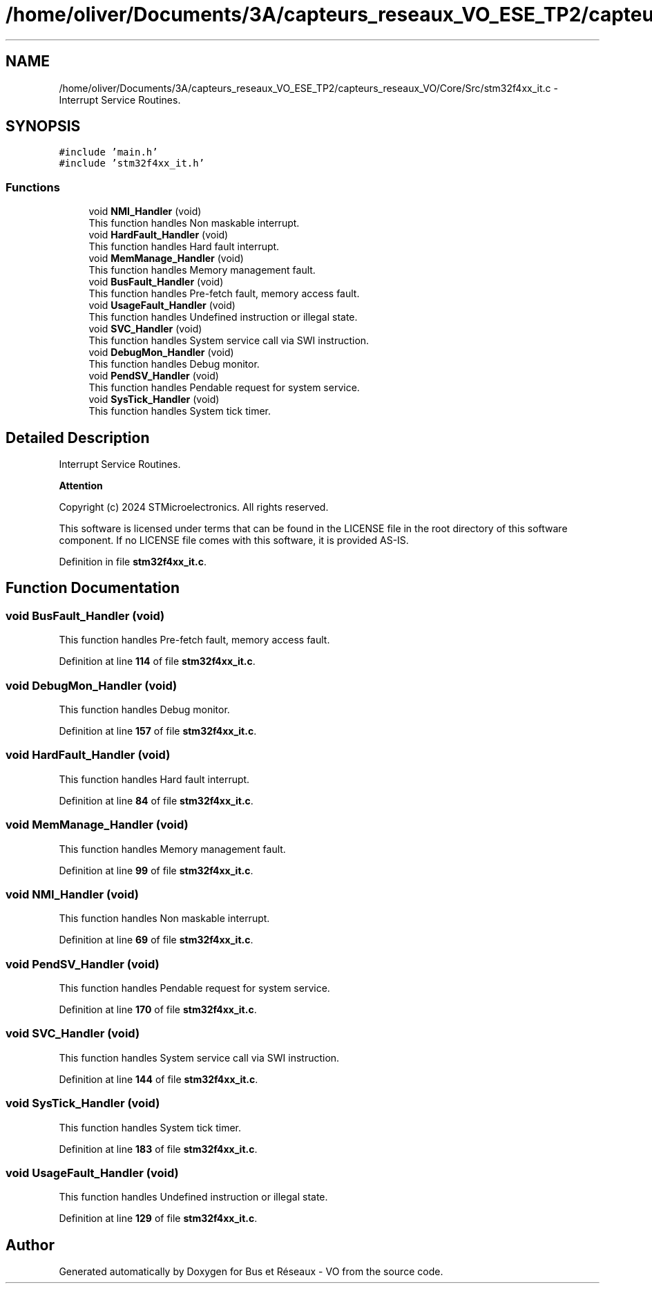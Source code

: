 .TH "/home/oliver/Documents/3A/capteurs_reseaux_VO_ESE_TP2/capteurs_reseaux_VO/Core/Src/stm32f4xx_it.c" 3 "Bus et Réseaux - VO" \" -*- nroff -*-
.ad l
.nh
.SH NAME
/home/oliver/Documents/3A/capteurs_reseaux_VO_ESE_TP2/capteurs_reseaux_VO/Core/Src/stm32f4xx_it.c \- Interrupt Service Routines\&.  

.SH SYNOPSIS
.br
.PP
\fC#include 'main\&.h'\fP
.br
\fC#include 'stm32f4xx_it\&.h'\fP
.br

.SS "Functions"

.in +1c
.ti -1c
.RI "void \fBNMI_Handler\fP (void)"
.br
.RI "This function handles Non maskable interrupt\&. "
.ti -1c
.RI "void \fBHardFault_Handler\fP (void)"
.br
.RI "This function handles Hard fault interrupt\&. "
.ti -1c
.RI "void \fBMemManage_Handler\fP (void)"
.br
.RI "This function handles Memory management fault\&. "
.ti -1c
.RI "void \fBBusFault_Handler\fP (void)"
.br
.RI "This function handles Pre-fetch fault, memory access fault\&. "
.ti -1c
.RI "void \fBUsageFault_Handler\fP (void)"
.br
.RI "This function handles Undefined instruction or illegal state\&. "
.ti -1c
.RI "void \fBSVC_Handler\fP (void)"
.br
.RI "This function handles System service call via SWI instruction\&. "
.ti -1c
.RI "void \fBDebugMon_Handler\fP (void)"
.br
.RI "This function handles Debug monitor\&. "
.ti -1c
.RI "void \fBPendSV_Handler\fP (void)"
.br
.RI "This function handles Pendable request for system service\&. "
.ti -1c
.RI "void \fBSysTick_Handler\fP (void)"
.br
.RI "This function handles System tick timer\&. "
.in -1c
.SH "Detailed Description"
.PP 
Interrupt Service Routines\&. 


.PP
\fBAttention\fP
.RS 4

.RE
.PP
Copyright (c) 2024 STMicroelectronics\&. All rights reserved\&.
.PP
This software is licensed under terms that can be found in the LICENSE file in the root directory of this software component\&. If no LICENSE file comes with this software, it is provided AS-IS\&. 
.PP
Definition in file \fBstm32f4xx_it\&.c\fP\&.
.SH "Function Documentation"
.PP 
.SS "void BusFault_Handler (void)"

.PP
This function handles Pre-fetch fault, memory access fault\&. 
.PP
Definition at line \fB114\fP of file \fBstm32f4xx_it\&.c\fP\&.
.SS "void DebugMon_Handler (void)"

.PP
This function handles Debug monitor\&. 
.PP
Definition at line \fB157\fP of file \fBstm32f4xx_it\&.c\fP\&.
.SS "void HardFault_Handler (void)"

.PP
This function handles Hard fault interrupt\&. 
.PP
Definition at line \fB84\fP of file \fBstm32f4xx_it\&.c\fP\&.
.SS "void MemManage_Handler (void)"

.PP
This function handles Memory management fault\&. 
.PP
Definition at line \fB99\fP of file \fBstm32f4xx_it\&.c\fP\&.
.SS "void NMI_Handler (void)"

.PP
This function handles Non maskable interrupt\&. 
.PP
Definition at line \fB69\fP of file \fBstm32f4xx_it\&.c\fP\&.
.SS "void PendSV_Handler (void)"

.PP
This function handles Pendable request for system service\&. 
.PP
Definition at line \fB170\fP of file \fBstm32f4xx_it\&.c\fP\&.
.SS "void SVC_Handler (void)"

.PP
This function handles System service call via SWI instruction\&. 
.PP
Definition at line \fB144\fP of file \fBstm32f4xx_it\&.c\fP\&.
.SS "void SysTick_Handler (void)"

.PP
This function handles System tick timer\&. 
.PP
Definition at line \fB183\fP of file \fBstm32f4xx_it\&.c\fP\&.
.SS "void UsageFault_Handler (void)"

.PP
This function handles Undefined instruction or illegal state\&. 
.PP
Definition at line \fB129\fP of file \fBstm32f4xx_it\&.c\fP\&.
.SH "Author"
.PP 
Generated automatically by Doxygen for Bus et Réseaux - VO from the source code\&.
